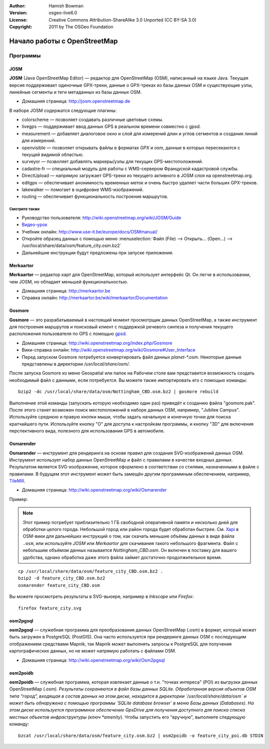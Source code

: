:Author: Hamish Bowman
:Version: osgeo-live6.0
:License: Creative Commons Attribution-ShareAlike 3.0 Unported  (CC BY-SA 3.0)
:Copyright: 2011 by The OSGeo Foundation

.. image:: /images/project_logos/logo-osm.png
  :scale: 100 %
  :alt: логотип проекта
  :align: right
  :target: http://www.osm.org


********************************************************************************
Начало работы c OpenStreetMap 
********************************************************************************

Программы
================================================================================

JOSM
~~~~~~~~~~~~~~~~~~~~~~~~~~~~~~~~~~~~~~~~~~~~~~~~~~~~~~~~~~~~~~~~~~~~~~~~~~~~~~~~

**JOSM** (Java OpenStreetMap Editor) — редактор для OpenStreetMap (OSM),
написанный на языке Java. Текущая версия поддерживает одиночные GPX-треки,
данные о GPX-треках из базы данных OSM и существующие узлы, линейные сегменты и
теги метаданных из базы данных OSM.

* Домашняя страница: http://josm.openstreetmap.de

В наборе JOSM содержатся следующие плагины:

* colorscheme        —  позволяет создавать различные цветовые схемы.
* livegps	     —  поддерживает ввод данных GPS в реальном времени совместно с gpsd.
* measurement	   —  добавляет диалоговое окно и слой для измерений длин и углов сегментов и создания линий для измерений.
* openvisible	     —  позволяет открывать файлы в форматах *GPX* и *osm*, данные в которых пересекаются с текущей видимой областью.
* surveyor	    —  позволяет добавлять маркеры/узлы для текущих GPS-местоположений.
* cadastre-fr       —  специальный модуль для работы с WMS-сервером Француской кадастровой службы.
* DirectUpload      —  напрямую загружает GPS-треки из текущего активного в JOSM слоя на openstreetmap.org.
* editgpx            —  обеспечивает анонимность временных меток и очень быстро удаляет части больших GPX-треков.
* lakewalker        —  помогает в оцифровке WMS-изображений.
* routing           —  обеспечивает функциональность построения маршрутов.


Смотрите также
--------------------------------------------------------------------------------

* Руководство пользователя: http://wiki.openstreetmap.org/wiki/JOSM/Guide
* `Видео-урок <http://showmedo.com/videotutorials/video?name=1800050&amp;fromSeriesID=180>`_
* Учебник онлайн: http://www.use-it.be/europe/docs/OSMmanual/
* Откройте образец данных с помощью меню :menuselection:`Файл (File) --> Открыть... (Open...) --> /usr/local/share/data/osm/feature_city.osm.bz2`
* Дальнейшие инструкции будут предложены при запуске приложения.


Merkaartor
~~~~~~~~~~~~~~~~~~~~~~~~~~~~~~~~~~~~~~~~~~~~~~~~~~~~~~~~~~~~~~~~~~~~~~~~~~~~~~~~

**Merkaartor** — редактор карт для OpenStreetMap, который использует интерфейс Qt.
Он легче в использовании, чем JOSM, но обладает меньшей функциональностью.

* Домашняя страница: http://merkaartor.be
* Справка онлайн: http://merkaartor.be/wiki/merkaartor/Documentation

Gosmore
~~~~~~~~~~~~~~~~~~~~~~~~~~~~~~~~~~~~~~~~~~~~~~~~~~~~~~~~~~~~~~~~~~~~~~~~~~~~~~~~

**Gosmore** — это разрабатываемый в настоящий момент просмотрщик данных OpenStreetMap, а также инструмент для построения маршрутов и поисковый клиент с поддержкой речевого синтеза и получения текущего расположения пользователя
по GPS с помощью `gpsd <http://savannah.nongnu.org/projects/gpsd>`_.

* Домашняя страница: http://wiki.openstreetmap.org/index.php/Gosmore
* Вики-справка онлайн: http://wiki.openstreetmap.org/wiki/Gosmore#User_Interface
* Перед запуском Gosmore потребуется конвертировать файл данных `planet-*.osm`. Некоторые данные представлены в директории `/usr/local/share/osm/`.

После запуска Gosmore из меню Geospatial или папок на Рабочем столе вам представится возможность
создать необходимый файл с данными, если потребуется. Вы можете также импортировать его с помощью команды:

::

  bzip2 -dc /usr/local/share/data/osm/Nottingham_CBD.osm.bz2 | gosmore rebuild

Выполнение этой команды (запускать которую необходимо один раз) приведёт к созданию файла "gosmore.pak".
После этого станет возможен поиск местоположений в наборе данных OSM, например, "Jubilee Campus".
Используйте среднюю и правую кнопки мыши, чтобы задать начальную и 
конечную точки для поиска кратчайшего пути. Используйте кнопку "O" для доступа к
настройкам программы, и кнопку "3D" для включения перспективного вида, полезного 
для использования GPS в автомобиле.


Osmarender
~~~~~~~~~~~~~~~~~~~~~~~~~~~~~~~~~~~~~~~~~~~~~~~~~~~~~~~~~~~~~~~~~~~~~~~~~~~~~~~~

**Osmarender** — инструмент для рендеринга на основе правил для создания SVG-изображений данных
OSM. Инструмент использует набор данных OpenStreetMap и файл с правилами в качестве входных данных.
Результатом является SVG-изображение, которое оформлено в соответствии со стилями,
назначенными в файле с правилами. В будущем этот инструмент может быть замещён другим программным обеспечением,
например, `TileMill <http://wiki.openstreetmap.org/wiki/Tilemill>`_.

* Домашняя страница: http://wiki.openstreetmap.org/wiki/Osmarender

Пример:

.. note:: Этот пример потребует приблизительно 1 ГБ свободной оперативной памяти и несколько дней для обработки
   целого города. Небольшой город или район города будет обработан быстрее.
   См. `Xapi <http://wiki.openstreetmap.org/wiki/Xapi>`_ в OSM-вики для
   дальнейших инструкций о том, как скачать меньшие объёмы данных в виде файла ``.osm``, или используйте
   *JOSM* или *Merkaartor* для скачивания такого небольшого фрагмента.
   Файл с небольшим объёмом данных называется `Nottingham_CBD.osm`. Он включен в поставку для вашего
   удобства, однако обработка даже этого файла займет достаточно продолжительное время.

::

  cp /usr/local/share/data/osm/feature_city_CBD.osm.bz2 .
  bzip2 -d feature_city_CBD.osm.bz2
  osmarender feature_city_CBD.osm

Вы можете просмотреть результаты в SVG-вьюере, например в `Inkscape` или `Firefox`:

::

  firefox feature_city.svg


osm2pgsql
~~~~~~~~~~~~~~~~~~~~~~~~~~~~~~~~~~~~~~~~~~~~~~~~~~~~~~~~~~~~~~~~~~~~~~~~~~~~~~~~

**osm2pgsql** — служебная программа для преобразования данных OpenStreetMap (.osm)
в формат, который может быть загружен в PostgreSQL (PostGIS). Она часто используется
при рендеринге данных OSM с последующим отображением средствами Mapnik, так Mapnik может выполнять запросы к
PostgreSQL для получения картографических данных, но не может напрямую работать с файлами OSM.

* Домашняя страница: http://wiki.openstreetmap.org/wiki/Osm2pgsql


osm2poidb
~~~~~~~~~~~~~~~~~~~~~~~~~~~~~~~~~~~~~~~~~~~~~~~~~~~~~~~~~~~~~~~~~~~~~~~~~~~~~~~~

**osm2poidb** — служебная программа, которая извлекает данные о т.н. "точках интереса" (POI) из
выгрузки данных OpenStreetMap (*.osm). Результаты сохраняются в файл базы данных SQLite.
Обработанная версия объектов OSM типа "город", входящая в состав данных на этом диске,
находится в директории `/usr/local/share/data/osm` и может быть обнаружена
с помощью программы `SQLite database browser` в меню Базы данных (Databases). На этом диске
используется программное обеспечение GpsDrive для 
получения доступного для поиска списка местных объектов инфраструктуры (ключ *amenity*). 
Чтобы запустить его "вручную", выполните следующую команду:

::

  bzcat /usr/local/share/data/osm/feature_city.osm.bz2 | osm2poidb -o feature_city_poi.db STDIN


